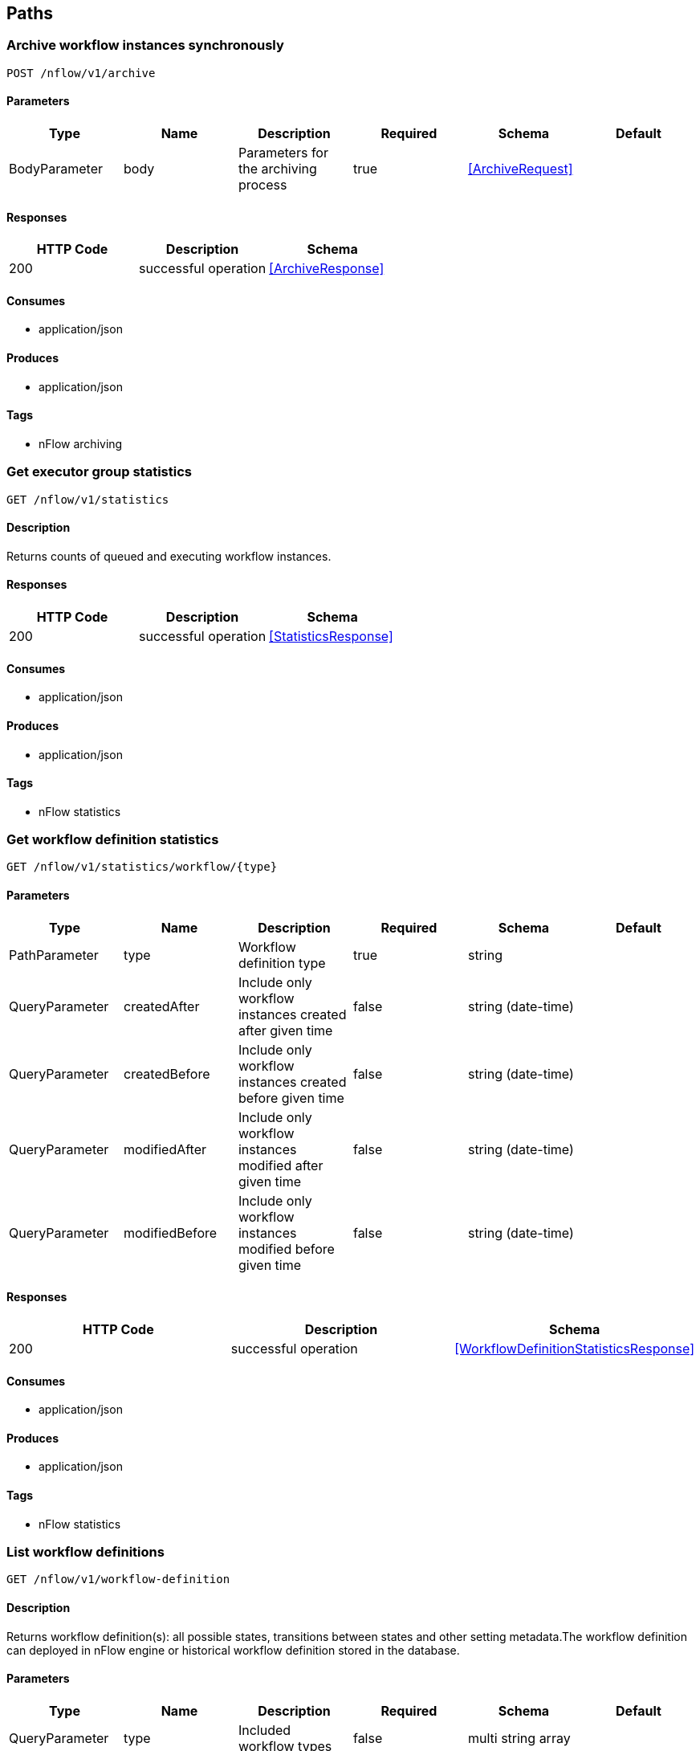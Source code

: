 == Paths
=== Archive workflow instances synchronously
----
POST /nflow/v1/archive
----

==== Parameters
[options="header"]
|===
|Type|Name|Description|Required|Schema|Default
|BodyParameter|body|Parameters for the archiving process|true|<<ArchiveRequest>>|
|===

==== Responses
[options="header"]
|===
|HTTP Code|Description|Schema
|200|successful operation|<<ArchiveResponse>>
|===

==== Consumes

* application/json

==== Produces

* application/json

==== Tags

* nFlow archiving

=== Get executor group statistics
----
GET /nflow/v1/statistics
----

==== Description
:hardbreaks:
Returns counts of queued and executing workflow instances.

==== Responses
[options="header"]
|===
|HTTP Code|Description|Schema
|200|successful operation|<<StatisticsResponse>>
|===

==== Consumes

* application/json

==== Produces

* application/json

==== Tags

* nFlow statistics

=== Get workflow definition statistics
----
GET /nflow/v1/statistics/workflow/{type}
----

==== Parameters
[options="header"]
|===
|Type|Name|Description|Required|Schema|Default
|PathParameter|type|Workflow definition type|true|string|
|QueryParameter|createdAfter|Include only workflow instances created after given time|false|string (date-time)|
|QueryParameter|createdBefore|Include only workflow instances created before given time|false|string (date-time)|
|QueryParameter|modifiedAfter|Include only workflow instances modified after given time|false|string (date-time)|
|QueryParameter|modifiedBefore|Include only workflow instances modified before given time|false|string (date-time)|
|===

==== Responses
[options="header"]
|===
|HTTP Code|Description|Schema
|200|successful operation|<<WorkflowDefinitionStatisticsResponse>>
|===

==== Consumes

* application/json

==== Produces

* application/json

==== Tags

* nFlow statistics

=== List workflow definitions
----
GET /nflow/v1/workflow-definition
----

==== Description
:hardbreaks:
Returns workflow definition(s): all possible states, transitions between states and other setting metadata.The workflow definition can deployed in nFlow engine or historical workflow definition stored in the database.

==== Parameters
[options="header"]
|===
|Type|Name|Description|Required|Schema|Default
|QueryParameter|type|Included workflow types|false|multi string array|
|===

==== Responses
[options="header"]
|===
|HTTP Code|Description|Schema
|200|successful operation|<<ListWorkflowDefinitionResponse>> array
|===

==== Consumes

* application/json

==== Produces

* application/json

==== Tags

* nFlow workflow definition management

=== List workflow executors
----
GET /nflow/v1/workflow-executor
----

==== Responses
[options="header"]
|===
|HTTP Code|Description|Schema
|200|successful operation|<<ListWorkflowExecutorResponse>> array
|===

==== Consumes

* application/json

==== Produces

* application/json

==== Tags

* nFlow workflow executor management

=== List workflow instances
----
GET /nflow/v1/workflow-instance
----

==== Parameters
[options="header"]
|===
|Type|Name|Description|Required|Schema|Default
|QueryParameter|id|Internal id of workflow instance|false|multi integer (int32) array|
|QueryParameter|type|Workflow definition type of workflow instance|false|multi string array|
|QueryParameter|parentWorkflowId|Id of parent workflow instance|false|integer (int32)|
|QueryParameter|parentActionId|Id of parent workflow instance action|false|integer (int32)|
|QueryParameter|state|Current state of workflow instance|false|multi string array|
|QueryParameter|status|Current status of workflow instance|false|multi enum (created, inProgress, finished, manual, executing) array|
|QueryParameter|businessKey|Business key for workflow instance|false|string|
|QueryParameter|externalId|External id for workflow instance|false|string|
|QueryParameter|include|Data to include in response. currentStateVariables = current stateVariables for worfklow, actions = state transitions, actionStateVariables = state variable changes for actions, childWorkflows = map of created child workflow instance IDs by action ID|false|multi enum (currentStateVariables, actions, actionStateVariables, childWorkflows) array|
|QueryParameter|maxResults|Maximum number of workflow instances to be returned|false|integer (int64)|
|QueryParameter|maxActions|Maximum number of actions returned for each workflow instance|false|integer (int64)|
|===

==== Responses
[options="header"]
|===
|HTTP Code|Description|Schema
|200|successful operation|<<ListWorkflowInstanceResponse>> array
|===

==== Consumes

* application/json

==== Produces

* application/json

==== Tags

* nFlow workflow instance management

=== Submit new workflow instance
----
PUT /nflow/v1/workflow-instance
----

==== Parameters
[options="header"]
|===
|Type|Name|Description|Required|Schema|Default
|BodyParameter|body|Submitted workflow instance information|true|<<CreateWorkflowInstanceRequest>>|
|===

==== Responses
[options="header"]
|===
|HTTP Code|Description|Schema
|201|Workflow was created|<<CreateWorkflowInstanceResponse>>
|===

==== Consumes

* application/json

==== Produces

* application/json

==== Tags

* nFlow workflow instance management

=== CORS preflight handling
----
OPTIONS /nflow/v1/workflow-instance/{any}
----

==== Responses
[options="header"]
|===
|HTTP Code|Description|Schema
|default|successful operation|No Content
|===

==== Consumes

* */*

==== Produces

* application/json

==== Tags

* nFlow workflow instance management

=== Fetch a workflow instance
----
GET /nflow/v1/workflow-instance/{id}
----

==== Description
:hardbreaks:
Fetch full state and action history of a single workflow instance.

==== Parameters
[options="header"]
|===
|Type|Name|Description|Required|Schema|Default
|PathParameter|id|Internal id for workflow instance|true|integer (int32)|
|QueryParameter|include|Data to include in response. currentStateVariables = current stateVariables for worfklow, actions = state transitions, actionStateVariables = state variable changes for actions, childWorkflows = map of created child workflow instance IDs by action ID|false|multi enum (currentStateVariables, actions, actionStateVariables, childWorkflows) array|
|QueryParameter|maxActions|Maximum number of actions returned for each workflow instance|false|integer (int64)|
|===

==== Responses
[options="header"]
|===
|HTTP Code|Description|Schema
|200|successful operation|<<ListWorkflowInstanceResponse>>
|===

==== Consumes

* application/json

==== Produces

* application/json

==== Tags

* nFlow workflow instance management

=== Update workflow instance
----
PUT /nflow/v1/workflow-instance/{id}
----

==== Description
:hardbreaks:
The service is typically used in manual state transition via nFlow Explorer or a business UI.

==== Parameters
[options="header"]
|===
|Type|Name|Description|Required|Schema|Default
|PathParameter|id|Internal id for workflow instance|true|integer (int32)|
|BodyParameter|body|Submitted workflow instance information|false|<<UpdateWorkflowInstanceRequest>>|
|===

==== Responses
[options="header"]
|===
|HTTP Code|Description|Schema
|204|If update was successful|No Content
|409|If workflow was executing and no update was done|No Content
|===

==== Consumes

* application/json

==== Produces

* application/json

==== Tags

* nFlow workflow instance management

=== Set workflow instance signal value
----
PUT /nflow/v1/workflow-instance/{id}/signal
----

==== Description
:hardbreaks:
The service may be used for example to interrupt executing workflow instance.

==== Parameters
[options="header"]
|===
|Type|Name|Description|Required|Schema|Default
|PathParameter|id|Internal id for workflow instance|true|integer (int32)|
|BodyParameter|body|New signal value|false|<<SetSignalRequest>>|
|===

==== Responses
[options="header"]
|===
|HTTP Code|Description|Schema
|200|When operation was successful|No Content
|===

==== Consumes

* application/json

==== Produces

* application/json

==== Tags

* nFlow workflow instance management

